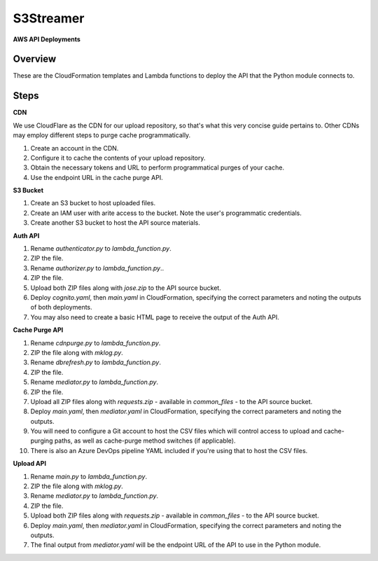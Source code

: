 ==============
**S3Streamer**
==============

**AWS API Deployments**

Overview
--------

These are the CloudFormation templates and Lambda functions to deploy the API that the Python module connects to. 

Steps
-----

**CDN**

We use CloudFlare as the CDN for our upload repository, so that's what this very concise guide pertains to. Other CDNs may employ different steps to purge cache programmatically.

1. Create an account in the CDN.
2. Configure it to cache the contents of your upload repository.
3. Obtain the necessary tokens and URL to perform programmatical purges of your cache.
4. Use the endpoint URL in the cache purge API.

**S3 Bucket**

1. Create an S3 bucket to host uploaded files.
2. Create an IAM user with arite access to the bucket. Note the user's programmatic credentials.
3. Create another S3 bucket to host the API source materials.

**Auth API**

1. Rename *authenticator.py* to *lambda_function.py*.
2. ZIP the file.
3. Rename *authorizer.py* to *lambda_function.py*..
4. ZIP the file.
5. Upload both ZIP files along with *jose.zip* to the API source bucket.
6. Deploy *cognito.yaml*, then *main.yaml* in CloudFormation, specifying the correct parameters and noting the outputs of both deployments.
7. You may also need to create a basic HTML page to receive the output of the Auth API.

**Cache Purge API**

1. Rename *cdnpurge.py* to *lambda_function.py*.
2. ZIP the file along with *mklog.py*.
3. Rename *dbrefresh.py* to *lambda_function.py*.
4. ZIP the file.
5. Rename *mediator.py* to *lambda_function.py*.
6. ZIP the file.
7. Upload all ZIP files along with *requests.zip* - available in *common_files* - to the API source bucket.
8. Deploy *main.yaml*, then *mediator.yaml* in CloudFormation, specifying the correct parameters and noting the outputs.
9. You will need to configure a Git account to host the CSV files which will control access to upload and cache-purging paths, as well as cache-purge method switches (if applicable).
10. There is also an Azure DevOps pipeline YAML included if you're using that to host the CSV files.

**Upload API**

1. Rename *main.py* to *lambda_function.py*.
2. ZIP the file along with *mklog.py*.
3. Rename *mediator.py* to *lambda_function.py*.
4. ZIP the file.
5. Upload both ZIP files along with *requests.zip* - available in *common_files* - to the API source bucket.
6. Deploy *main.yaml*, then *mediator.yaml* in CloudFormation, specifying the correct parameters and noting the outputs.
7. The final output from *mediator.yaml* will be the endpoint URL of the API to use in the Python module.
